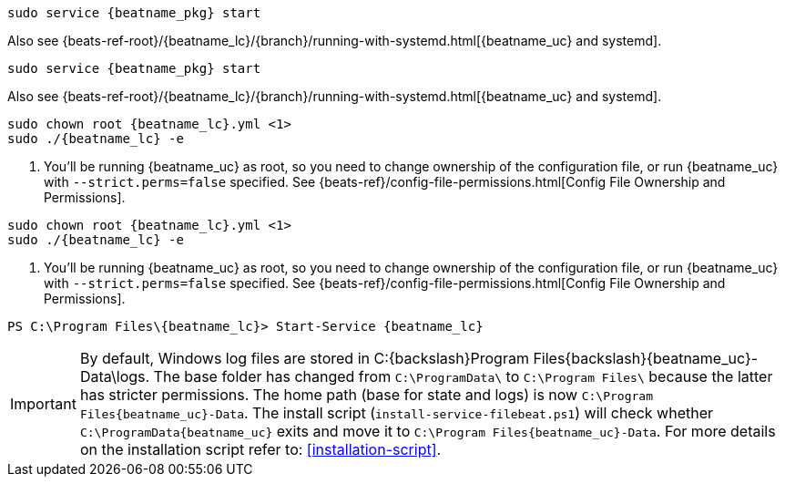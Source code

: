 // tag::deb[]

:beatname_url: {beats-ref-root}/{beatname_lc}/{branch}

["source","sh",subs="attributes"]
----------------------------------------------------------------------
sudo service {beatname_pkg} start
----------------------------------------------------------------------

Also see {beatname_url}/running-with-systemd.html[{beatname_uc} and systemd].
// end::deb[]

// tag::rpm[]
["source","sh",subs="attributes"]
----------------------------------------------------------------------
sudo service {beatname_pkg} start
----------------------------------------------------------------------

Also see {beatname_url}/running-with-systemd.html[{beatname_uc} and systemd].

// end::rpm[]

// tag::mac[]
ifndef::has_modules_command[]
["source","sh",subs="attributes,callouts"]
----------------------------------------------------------------------
sudo chown root {beatname_lc}.yml <1>
sudo ./{beatname_lc} -e
----------------------------------------------------------------------
<1> You'll be running {beatname_uc} as root, so you need to change ownership
of the configuration file, or run {beatname_uc} with `--strict.perms=false`
specified. See
{beats-ref}/config-file-permissions.html[Config File Ownership and Permissions].
endif::has_modules_command[]
ifdef::has_modules_command[]
["source","sh",subs="attributes,callouts"]
----------------------------------------------------------------------
sudo chown root {beatname_lc}.yml <1>
sudo chown root modules.d/{modulename}.yml <1>
sudo ./{beatname_lc} -e
----------------------------------------------------------------------
<1> You'll be running {beatname_uc} as root, so you need to change ownership of the
configuration file and any configurations enabled in the `modules.d` directory,
or run {beatname_uc} with `--strict.perms=false` specified. See
{beats-ref}/config-file-permissions.html[Config File Ownership and Permissions].
endif::has_modules_command[]
// end::mac[]

// tag::linux[]

ifndef::has_modules_command[]
["source","sh",subs="attributes,callouts"]
----------------------------------------------------------------------
sudo chown root {beatname_lc}.yml <1>
sudo ./{beatname_lc} -e
----------------------------------------------------------------------
<1> You'll be running {beatname_uc} as root, so you need to change ownership
of the configuration file, or run {beatname_uc} with `--strict.perms=false`
specified. See
{beats-ref}/config-file-permissions.html[Config File Ownership and Permissions].
endif::has_modules_command[]
ifdef::has_modules_command[]
["source","sh",subs="attributes,callouts"]
----------------------------------------------------------------------
sudo chown root {beatname_lc}.yml <1>
sudo chown root modules.d/{modulename}.yml <1>
sudo ./{beatname_lc} -e
----------------------------------------------------------------------
<1> You'll be running {beatname_uc} as root, so you need to change ownership of the
configuration file and any configurations enabled in the `modules.d` directory,
or run {beatname_uc} with `--strict.perms=false` specified. See
{beats-ref}/config-file-permissions.html[Config File Ownership and Permissions].
endif::has_modules_command[]

// end::linux[]

// tag::win[]
["source","sh",subs="attributes"]
----------------------------------------------------------------------
PS C:{backslash}Program Files{backslash}{beatname_lc}> Start-Service {beatname_lc}
----------------------------------------------------------------------

[IMPORTANT]
=========================
By default, Windows log files are stored in +C:{backslash}Program Files{backslash}{beatname_uc}-Data\logs+.
The base folder has changed from `C:\ProgramData\` to `C:\Program Files\`
because the latter has stricter permissions. The home path (base for
state and logs) is now `C:\Program Files\{beatname_uc}-Data`.
The install script (`install-service-filebeat.ps1`) will check whether
`C:\ProgramData\{beatname_uc}` exits and move it to `C:\Program Files\{beatname_uc}-Data`.
For more details on the installation script refer to: <<installation-script>>.
=========================

ifeval::["{beatname_lc}"=="metricbeat"]
NOTE: On Windows, statistics about system load and swap usage are currently
not captured
endif::[]

// end::win[]
